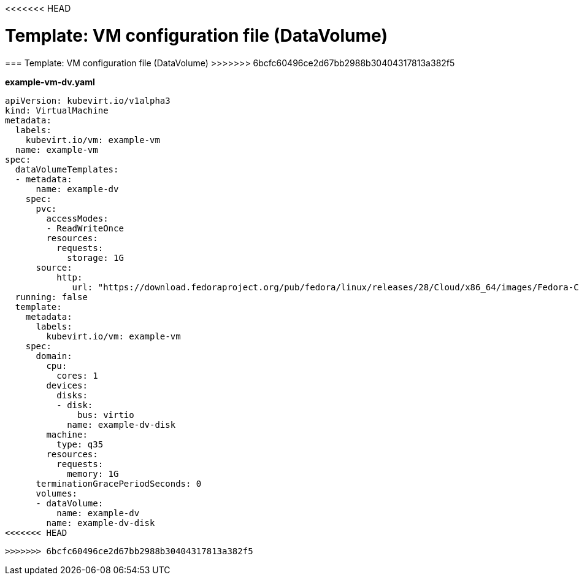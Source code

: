 <<<<<<< HEAD
// Module included in the following assemblies:
//
// * cnv_users_guide/cnv_users_guide.adoc

[[template-dv-vm-configuration-file]]
= Template: VM configuration file (DataVolume)
=======
[[template-dv-vm-configuration-file]]
=== Template: VM configuration file (DataVolume)
>>>>>>> 6bcfc60496ce2d67bb2988b30404317813a382f5

*example-vm-dv.yaml*

----
apiVersion: kubevirt.io/v1alpha3
kind: VirtualMachine
metadata:
  labels:
    kubevirt.io/vm: example-vm
  name: example-vm
spec:
  dataVolumeTemplates:
  - metadata:
      name: example-dv
    spec:
      pvc:
        accessModes:
        - ReadWriteOnce
        resources:
          requests:
            storage: 1G
      source:
          http:
             url: "https://download.fedoraproject.org/pub/fedora/linux/releases/28/Cloud/x86_64/images/Fedora-Cloud-Base-28-1.1.x86_64.qcow2"
  running: false
  template:
    metadata:
      labels:
        kubevirt.io/vm: example-vm
    spec:
      domain:
        cpu:
          cores: 1
        devices:
          disks:
          - disk:
              bus: virtio
            name: example-dv-disk
        machine:
          type: q35
        resources:
          requests:
            memory: 1G
      terminationGracePeriodSeconds: 0
      volumes:
      - dataVolume:
          name: example-dv
        name: example-dv-disk
<<<<<<< HEAD
----
=======
----
>>>>>>> 6bcfc60496ce2d67bb2988b30404317813a382f5

